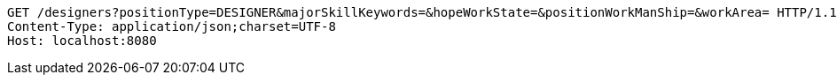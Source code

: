 [source,http,options="nowrap"]
----
GET /designers?positionType=DESIGNER&majorSkillKeywords=&hopeWorkState=&positionWorkManShip=&workArea= HTTP/1.1
Content-Type: application/json;charset=UTF-8
Host: localhost:8080

----